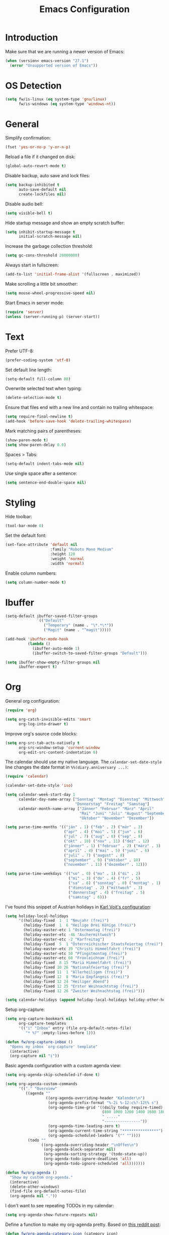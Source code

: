 #+TITLE: Emacs Configuration
#+STARTUP: content

* Introduction

Make sure that we are running a newer version of Emacs:

#+begin_src emacs-lisp
(when (version< emacs-version "27.1")
  (error "Unsupported version of Emacs"))
#+end_src

* OS Detection

#+begin_src emacs-lisp
(setq fw/is-linux (eq system-type 'gnu/linux)
      fw/is-windows (eq system-type 'windows-nt))
#+end_src

* General

Simplify confirmation:

#+begin_src emacs-lisp
(fset 'yes-or-no-p 'y-or-n-p)
#+end_src

Reload a file if it changed on disk:

#+begin_src emacs-lisp
(global-auto-revert-mode t)
#+end_src

Disable backup, auto save and lock files:

#+begin_src emacs-lisp
(setq backup-inhibited t
      auto-save-default nil
      create-lockfiles nil)
#+end_src

Disable audio bell:

#+begin_src emacs-lisp
(setq visible-bell t)
#+end_src

Hide startup message and show an empty scratch buffer:

#+begin_src emacs-lisp
(setq inhibit-startup-message t
      initial-scratch-message nil)
#+end_src

Increase the garbage collection threshold:

#+begin_src emacs-lisp
(setq gc-cons-threshold 20000000)
#+end_src

Always start in fullscreen:

#+begin_src emacs-lisp
(add-to-list 'initial-frame-alist '(fullscreen . maximized))
#+end_src

Make scrolling a little bit smoother:

#+begin_src emacs-lisp
(setq mouse-wheel-progressive-speed nil)
#+end_src

Start Emacs in server mode:

#+begin_src emacs-lisp
(require 'server)
(unless (server-running-p) (server-start))
#+end_src

* Text

Prefer UTF-8:

#+begin_src emacs-lisp
(prefer-coding-system 'utf-8)
#+end_src

Set default line length:

#+begin_src emacs-lisp
(setq-default fill-column 80)
#+end_src

Overwrite selected text when typing:

#+begin_src emacs-lisp
(delete-selection-mode t)
#+end_src

Ensure that files end with a new line and contain no trailing whitespace:

#+begin_src emacs-lisp
(setq require-final-newline t)
(add-hook 'before-save-hook 'delete-trailing-whitespace)
#+end_src

Mark matching pairs of parentheses:

#+begin_src emacs-lisp
(show-paren-mode t)
(setq show-paren-delay 0.0)
#+end_src

Spaces > Tabs:

#+begin_src emacs-lisp
(setq-default indent-tabs-mode nil)
#+end_src

Use single space after a sentence:

#+begin_src emacs-lisp
(setq sentence-end-double-space nil)
#+end_src

* Styling

Hide toolbar:

#+begin_src emacs-lisp
(tool-bar-mode 0)
#+end_src

Set the default font:

#+begin_src emacs-lisp
(set-face-attribute 'default nil
                    :family "Roboto Mono Medium"
                    :height 120
                    :weight 'normal
                    :width 'normal)
#+end_src

Enable column numbers:

#+begin_src emacs-lisp
(setq column-number-mode t)
#+end_src

* Ibuffer

#+begin_src emacs-lisp
(setq-default ibuffer-saved-filter-groups
              `(("Default"
                 ("Temporary" (name . "\*.*\*"))
                 ("Magit" (name . "^magit")))))

(add-hook 'ibuffer-mode-hook
          (lambda ()
            (ibuffer-auto-mode 1)
            (ibuffer-switch-to-saved-filter-groups "Default")))

(setq ibuffer-show-empty-filter-groups nil
      ibuffer-expert t)
#+end_src

* Org

General org configuration:

#+begin_src emacs-lisp
(require 'org)

(setq org-catch-invisible-edits 'smart
      org-log-into-drawer t)
#+end_src

Improve org's source code blocks:

#+begin_src emacs-lisp
(setq org-src-tab-acts-natively t
      org-src-window-setup 'current-window
      org-edit-src-content-indentation 0)
#+end_src

The calendar should use my native language. The ~calendar-set-date-style~ line
changes the date format in ~%%(diary.anniversary ...)~:

#+begin_src emacs-lisp
(require 'calendar)

(calendar-set-date-style 'iso)

(setq calendar-week-start-day 1
      calendar-day-name-array ["Sonntag" "Montag" "Dienstag" "Mittwoch"
                               "Donnerstag" "Freitag" "Samstag"]
      calendar-month-name-array ["Jänner" "Februar" "März" "April"
                                 "Mai" "Juni" "Juli" "August" "September"
                                 "Oktober" "November" "Dezember"])

(setq parse-time-months '(("jän" . 1) ("feb" . 2) ("mär" . 3)
                          ("apr" . 4) ("mai" . 5) ("jun" . 6)
                          ("jul" . 7) ("aug" . 8) ("sep" . 9)
                          ("okt" . 10) ("nov" . 11) ("dez" . 12)
                          ("jänner" . 1) ("februar" . 2) ("märz" . 3)
                          ("april" . 4) ("mai" . 5) ("juni" . 6)
                          ("juli" . 7) ("august" . 8)
                          ("september" . 9) ("oktober" . 10)
                          ("november" . 11) ("dezember" . 12)))

(setq parse-time-weekdays '(("so" . 0) ("mo" . 1) ("di" . 2)
                            ("mi" . 3) ("do" . 4) ("fr" . 5)
                            ("sa" . 6) ("sonntag" . 0) ("montag" . 1)
                            ("dienstag" . 2) ("mittwoch" . 3)
                            ("donnerstag" . 4) ("freitag" . 5)
                            ("samstag" . 6)))
#+end_src

I've found this snippet of Austrian holidays in [[https://github.com/novoid/dot-emacs/blob/master/config.org][Karl Voit's configuration]]:

#+begin_src emacs-lisp
(setq holiday-local-holidays
      '((holiday-fixed  1  1 "Neujahr (frei)")
        (holiday-fixed  1  6 "Heilige Drei Könige (frei)")
        (holiday-easter-etc 1 "Ostermontag (frei)")
        (holiday-easter-etc -46 "Aschermittwoch")
        (holiday-easter-etc -2 "Karfreitag")
        (holiday-fixed  5  1 "Österreichischer Staatsfeiertag (frei)")
        (holiday-easter-etc 39 "Christi Himmelfahrt (frei)")
        (holiday-easter-etc 50 "Pfingstmontag (frei)")
        (holiday-easter-etc 60 "Fronleichnam (frei)")
        (holiday-fixed  8 15 "Mariä Himmelfahrt (frei)")
        (holiday-fixed 10 26 "Nationalfeiertag (frei)")
        (holiday-fixed 11  1 "Allerheiligen (frei)")
        (holiday-fixed 12  8 "Maria Empfängnis (frei)")
        (holiday-fixed 12 24 "Heiliger Abend")
        (holiday-fixed 12 25 "Erster Weihnachtstag (frei)")
        (holiday-fixed 12 26 "Zweiter Weihnachtstag (frei)")))

(setq calendar-holidays (append holiday-local-holidays holiday-other-holidays))
#+end_src

Setup org-capture:

#+begin_src emacs-lisp
(setq org-capture-bookmark nil
      org-capture-templates
      '(("i" "Inbox" entry (file org-default-notes-file)
         "* %?" :empty-lines-before 1)))

(defun fw/org-capture-inbox ()
  "Opens my inbox `org-capture' template"
  (interactive)
  (org-capture nil "i"))
#+end_src

Basic agenda configuration with a custom agenda view:

#+begin_src emacs-lisp
(setq org-agenda-skip-scheduled-if-done t)

(setq org-agenda-custom-commands
      '(("." "Overview"
         ((agenda ""
                  ((org-agenda-overriding-header "Kalender\n")
                   (org-agenda-prefix-format "%-2i %-12:c%?-12t% s")
                   (org-agenda-time-grid '((daily today require-timed)
                                           (800 1000 1200 1400 1600 1800 2000)
                                           " ....."
                                           "----------------"))
                   (org-agenda-time-leading-zero t)
                   (org-agenda-current-time-string "****************")
                   (org-agenda-scheduled-leaders '("" ""))))
          (todo ""
                ((org-agenda-overriding-header "\nOffen\n")
                 (org-agenda-block-separator nil)
                 (org-agenda-sorting-strategy '(todo-state-up))
                 (org-agenda-todo-ignore-deadlines 'all)
                 (org-agenda-todo-ignore-scheduled 'all)))))))

(defun fw/org-agenda ()
  "Show my custom org-agenda."
  (interactive)
  (delete-other-windows)
  (find-file org-default-notes-file)
  (org-agenda nil "."))
#+end_src

I don't want to see repeating TODOs in my calendar:

#+begin_src emacs-lisp
(setq org-agenda-show-future-repeats nil)
#+end_src

Define a function to make my org-agenda pretty. Based on [[https://old.reddit.com/r/emacs/comments/hnf3cw/my_orgmode_agenda_much_better_now_with_category/][this reddit post]]:

#+begin_src emacs-lisp
(defun fw/org-agenda-category-icon (category icon)
  "Returns an `org-agenda-category-icon-alist' entry using an
`all-the-icons-material' icon"
  `(,category ,(list (all-the-icons-material icon)) nil nil :ascent center))
#+end_src

* Project

Define a set of functions that operate on the default directory or the
project-current directory:

#+begin_src emacs-lisp
(defun fw/project-current-or-default ()
  "Returns `project-current' or `default-directory'."
  (expand-file-name
   (if (project-current)
       (cdr (project-current))
     default-directory)))

(defun fw/native-file-manager ()
  "Opens the OS native file manager in `fw/project-current-or-default'."
  (interactive)
  (when fw/is-linux
    (call-process "xdg-open" nil 0 nil (fw/project-current-or-default)))
  (when fw/is-windows
    (w32-shell-execute "open" (fw/project-current-or-default))))

(defun fw/find-file ()
  "Finds files in `fw/project-current-or-default'."
  (interactive)
  (if (project-current)
      (project-find-file)
    (consult-find)))

(defun fw/compile ()
  "Run `compile' in `fw/project-current-or-default'."
  (interactive)
  (let ((default-directory (fw/project-current-or-default))
        (compilation-scroll-output t))
    (call-interactively #'compile)))

(defun fw/recompile ()
  "Run `recompile' in `fw/project-current-or-default'."
  (interactive)
  (let ((default-directory (fw/project-current-or-default))
        (compilation-scroll-output t))
    (call-interactively #'recompile)))
#+end_src

* External Packages

** Themes

I like to use [[https://github.com/purcell/color-theme-sanityinc-tomorrow][light themes]]:

#+begin_src emacs-lisp
(load-theme 'sanityinc-tomorrow-day t)
#+end_src

with just some minor adjustments:

#+begin_src emacs-lisp
(set-face-attribute 'org-agenda-structure nil :height 1.25)
(set-face-attribute 'org-agenda-date-today nil :slant 'normal)
#+end_src

** Markdown

#+begin_src emacs-lisp
(autoload 'gfm-mode "markdown-mode"
  "Major mode for editing GitHub Flavored Markdown files" t)

(add-to-list 'auto-mode-alist '("\\.md\\'" . gfm-mode))
#+end_src

** Magit

#+begin_src emacs-lisp
(setq git-commit-summary-max-length 50
      git-commit-fill-column 72
      magit-display-buffer-function 'magit-display-buffer-same-window-except-diff-v1)
#+end_src

I'd like to spellcheck my commit messages:

#+begin_src emacs-lisp
(when (executable-find "aspell")
  (add-hook 'git-commit-mode-hook 'flyspell-mode))
#+end_src

Running ~magit-status~ with a prefix argument shows all repositories defined in
~magit-repository-directories~, even if I am already in a git repository. Since
I don't like to press ~C-u~, I'll define a function to do it for me:

#+begin_src emacs-lisp
(defun fw/prefix-magit-status ()
  "Runs C-u `magit-status'"
  (interactive)
  (setq current-prefix-arg '(4))
  (call-interactively 'magit-status))
#+end_src

** Vertico & Orderless

#+begin_src emacs-lisp
(vertico-mode)

(define-key vertico-map "\r" #'vertico-directory-enter)
(define-key vertico-map "\d" #'vertico-directory-delete-char)

(require 'orderless)
(setq completion-styles '(orderless))
#+end_src

** Embark

#+begin_src emacs-lisp
(when fw/is-linux
  (global-set-key (kbd "M-<menu>") 'embark-act))

(when fw/is-windows
  (global-set-key (kbd "M-<apps>") 'embark-act))

(require 'embark-consult)
#+end_src

** Company

#+begin_src emacs-lisp
(setq company-idle-delay 0.1
      company-minimum-prefix-length 3
      company-show-numbers t)

(global-company-mode t)
#+end_src

The dabbrev backend has some inconvenient default settings (e.g. its suggestions
get downcased, even if notations such as camel casing are used):

#+begin_src emacs-lisp
(setq company-dabbrev-downcase nil
      company-dabbrev-ignore-case nil)
#+end_src

** Doom Modeline

This modeline uses ~all-the-icons~, which can be installed by running the
command ~M-x all-the-icons-install-fonts~.

#+begin_src emacs-lisp
(doom-modeline-mode 1)
#+end_src

Do not show method names in the modeline:

#+begin_src emacs-lisp
(setq which-func-modes nil)
#+end_src

** PowerShell

#+begin_src emacs-lisp
(add-to-list 'auto-mode-alist '("\\.psm1\\'" . powershell-mode))
(add-to-list 'auto-mode-alist '("\\.psd1\\'" . powershell-mode))
#+end_src

** C Sharp

#+begin_src emacs-lisp
(add-to-list 'auto-mode-alist '("\\.csproj\\'" . nxml-mode))
(add-to-list 'auto-mode-alist '("\\.props\\'" . nxml-mode))
(add-to-list 'auto-mode-alist '("\\.editorconfig\\'" . conf-mode))
#+end_src

** Compilation

I have excluded ~*.elc~ files in this git repository, which is why I need to
make sure that all packages are compiled:

#+begin_src emacs-lisp
(byte-recompile-directory package-user-dir 0)
#+end_src

#+begin_src emacs-lisp
(defun fw/reset-emacs ()
 "Resets the Emacs directory to the latest git commit"
 (interactive)
 (let ((default-directory (concat user-emacs-directory "elpa")))
   (shell-command "git clean -dfx -e archives -e gnupg; git reset --hard")))
#+end_src

* Keybindings

A post by [[http://xahlee.info/kbd/whats_the_use_of_the_menu_app_key.html][Xah Lee]] gave me the idea to create alternative keybindings using
transients and the apps/menu key:

#+begin_src emacs-lisp
(require 'transient)

(defun fw/save ()
  "Runs the keybinding C-x C-s"
  (interactive)
  (funcall (key-binding (kbd "C-x C-s"))))

(defun fw/org-edit ()
  "Runs the keybinding C-c '"
  (interactive)
  (funcall (key-binding (kbd "C-c '"))))

(defun fw/unhiglight-all ()
  "Remove all hi-lock highlighting"
  (interactive)
  (unhighlight-regexp t))

(transient-define-prefix fw/transient-main ()
  "fw/transient-main"
  [["Search"
    ("f" "Find file" find-file)
    ("F" "Find file recursive" fw/find-file)
    ("s" "Search buffer" consult-line)
    ("S" "Search directory" consult-ripgrep)
    ("j" "Goto line" consult-goto-line)
    ("." "Highlight" highlight-symbol-at-point)
    ("c" "Clear" fw/unhiglight-all)]

   ["Buffer"
    ("w" "Save buffer" fw/save)
    ("k" "Kill buffer" kill-this-buffer)
    ("b" "Switch buffer" consult-buffer)
    ("B" "Open ibuffer" ibuffer)
    ("h" "Mark all" mark-whole-buffer)]

   ["Window"
    ("0" "Delete window" delete-window)
    ("1" "Delete other windows" delete-other-windows)
    ("2" "Split window below" split-window-vertically)
    ("3" "Split window right" split-window-horizontally)
    ("<right>" "Right" windmove-right)
    ("<left>" "Left" windmove-left)
    ("<up>" "Up" windmove-up)
    ("<down>" "Down" windmove-down)]

   ["More"
    ("r" "Rectangle" fw/transient-rectangle :transient nil)
    ("g" "Project" fw/transient-project :transient nil)
    ("e" "Elfeed" elfeed)
    ("o" "Org" fw/transient-org :transient nil)
    ("t" "Text" fw/transient-text :transient nil)
    ("y" "Yank" consult-yank-pop)
    ("<return>" "Execute" execute-extended-command)]

   ["Quit"
    ("q" "Quit Emacs" save-buffers-kill-terminal)]])

(transient-define-prefix fw/transient-rectangle ()
  "fw/transient-rectangle"
  [["Rectangle"
    ("r" "Mark" rectangle-mark-mode)
    ("i" "Insert" string-rectangle)
    ("d" "Delete" delete-rectangle)]])

(transient-define-prefix fw/transient-project ()
  "fw/transient-project"
  [["Magit"
    ("g" "Status" magit-status)
    ("o" "Open repository" fw/prefix-magit-status)
    ("d" "Dispatch" magit-dispatch)
    ("f" "File dispatch" magit-file-dispatch)]

   ["Project"
    ("e" "File manager" fw/native-file-manager)
    ("c" "Compile" fw/compile)
    ("r" "Recompile" fw/recompile)]])

(transient-define-prefix fw/transient-org ()
  "fw/transient-org"
  [["Org"
    ("o" "Agenda" fw/org-agenda)
    ("i" "Inbox" fw/org-capture-inbox)
    ("l" "Link" org-insert-link)
    ("t" "Todo" org-todo)
    ("s" "Schedule" org-schedule)
    ("d" "Deadline" org-deadline)
    ("." "Timestamp" org-time-stamp)
    ("#" "Template" org-insert-structure-template)
    ("b" "Source" fw/org-edit)
    ("B" "Babel" org-babel-tangle)]])

(transient-define-prefix fw/transient-text ()
  "fw/transient-text"
  [["Spelling"
    ("t" "Check word" ispell-word)
    ("f" "Flyspell mode" flyspell-mode)
    ("b" "Flyspell buffer" flyspell-buffer)]

   ["Layout"
    ("w" "Whitespace mode" whitespace-mode)]])

(global-set-key (kbd "C-z") 'undo)
(global-set-key (kbd "<f5>") 'fw/transient-main)

(when fw/is-linux
  (global-set-key (kbd "<menu>") 'fw/transient-main))

(when fw/is-windows
  (global-set-key (kbd "<apps>") 'fw/transient-main))
#+end_src

Change all transients so that I can use q to close them:

#+begin_src emacs-lisp
(transient-bind-q-to-quit)
#+end_src

* Custom

Additional configuration that is only relevant on a particular machine should be
stored in a ~custom.el~ file:

#+begin_src emacs-lisp
(let ((fw/custom-el (concat user-emacs-directory "custom.el")))
  (when (file-exists-p fw/custom-el)
    (load-file fw/custom-el)))
#+end_src
